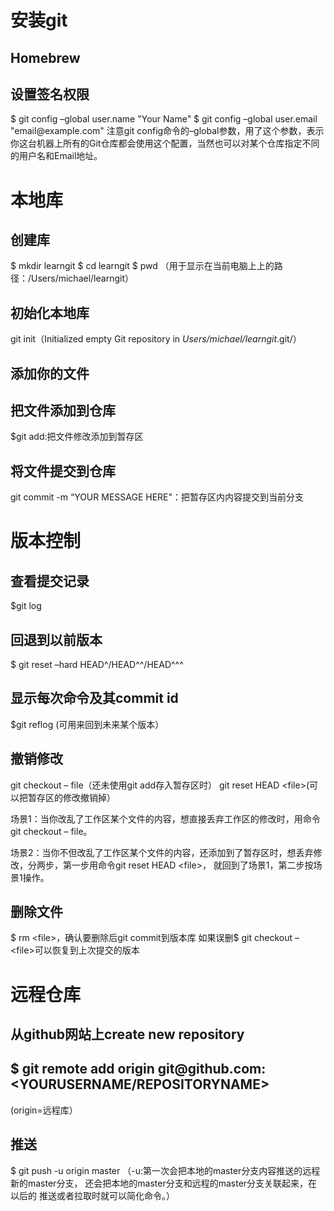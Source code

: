 * 安装git
** Homebrew
** 设置签名权限
   $ git config --global user.name "Your Name"
   $ git config --global user.email "email@example.com"
   注意git config命令的--global参数，用了这个参数，表示你这台机器上所有的Git仓库都会使用这个配置，当然也可以对某个仓库指定不同的用户名和Email地址。
* 本地库
** 创建库
   $ mkdir learngit
   $ cd learngit
   $ pwd   （用于显示在当前电脑上上的路径：/Users/michael/learngit）
** 初始化本地库
   git init（Initialized empty Git repository in /Users/michael/learngit/.git/）
** 添加你的文件
** 把文件添加到仓库
   $git add:把文件修改添加到暂存区
** 将文件提交到仓库
   git commit -m “YOUR MESSAGE HERE"：把暂存区内内容提交到当前分支
* 版本控制
** 查看提交记录 
   $git log
** 回退到以前版本
   $ git reset --hard HEAD^/HEAD^^/HEAD^^^
** 显示每次命令及其commit id
   $git reflog (可用来回到未来某个版本）
** 撤销修改
   git checkout -- file（还未使用git add存入暂存区时）
   git reset HEAD <file>(可以把暂存区的修改撤销掉）

   场景1：当你改乱了工作区某个文件的内容，想直接丢弃工作区的修改时，用命令git checkout -- file。

   场景2：当你不但改乱了工作区某个文件的内容，还添加到了暂存区时，想丢弃修改，分两步，第一步用命令git reset HEAD <file>，
   就回到了场景1，第二步按场景1操作。
** 删除文件
   $ rm <file>，确认要删除后git commit到版本库
   如果误删$ git checkout -- <file>可以恢复到上次提交的版本
* 远程仓库
** 从github网站上create new repository
** $ git remote add origin git@github.com:<YOURUSERNAME/REPOSITORYNAME>
   (origin=远程库）
** 推送
   $ git push -u origin master    （-u:第一次会把本地的master分支内容推送的远程新的master分支，
                                    还会把本地的master分支和远程的master分支关联起来，在以后的
                                    推送或者拉取时就可以简化命令。）
